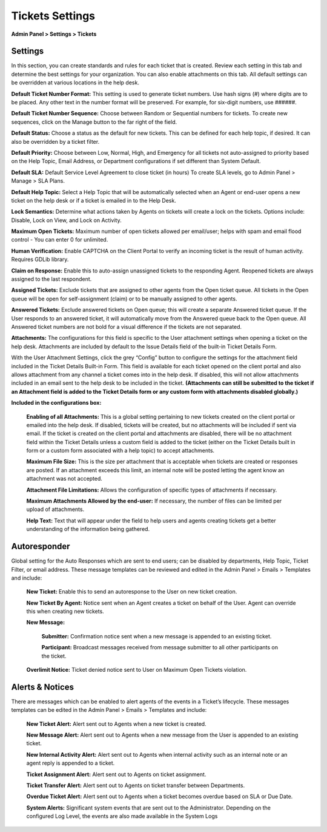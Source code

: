 Tickets Settings
================

**Admin Panel > Settings > Tickets**

Settings
--------

.. image:: ../../_static/images/admin_settings_tickets_settings.png
  :alt: Settings

In this section, you can create standards and rules for each ticket that is created. Review each setting in this tab and determine the best settings for your organization. You can also enable attachments on this tab. All default settings can be overridden at various locations in the help desk.

**Default Ticket Number Format:** This setting is used to generate ticket numbers. Use hash signs (`#`) where digits are to be placed. Any other text in the number format will be preserved. For example, for six-digit numbers, use ######.

**Default Ticket Number Sequence:** Choose between Random or Sequential numbers for tickets. To create new sequences, click on the Manage button to the far right of the field.

.. image: ../../_static/images/admin_settings_tickets_sequence.png
  :alt: Ticket Number Sequence

**Default Status:** Choose a status as the default for new tickets. This can be defined for each help topic, if desired. It can also be overridden by a ticket filter.

**Default Priority:** Choose between Low, Normal, High, and Emergency for all tickets not auto-assigned to priority based on the Help Topic, Email Address, or Department configurations if set different than System Default.

**Default SLA:**  Default Service Level Agreement to close ticket (in hours) To create SLA levels, go to Admin Panel > Manage > SLA Plans.

**Default Help Topic:** Select a Help Topic that will be automatically selected when an Agent or end-user opens a new ticket on the help desk or if a ticket is emailed in to the Help Desk.

**Lock Semantics:** Determine what actions taken by Agents on tickets will create a lock on the tickets. Options include: Disable, Lock on View,  and Lock on Activity.

**Maximum Open Tickets:**  Maximum number of open tickets allowed per email/user; helps with spam and email flood control - You can enter 0 for unlimited.

**Human Verification:** Enable CAPTCHA on the Client Portal to verify an incoming ticket is the result of human activity. Requires GDLib library.

**Claim on Response:** Enable this to auto-assign unassigned tickets to the responding Agent. Reopened tickets are always assigned to the last respondent.

**Assigned Tickets:** Exclude tickets that are assigned to other agents from the Open ticket queue.  All tickets in the Open queue will be open for self-assignment (claim) or to be manually assigned to other agents.

**Answered Tickets:** Exclude answered tickets on Open queue; this will create a separate Answered ticket queue. If the User responds to an answered ticket, it will automatically move from the Answered queue back to the Open queue. All Answered ticket numbers are not bold for a visual difference if the tickets are not separated.

**Attachments:**
The configurations for this field is specific to the User attachment settings when opening a ticket on the help desk. Attachments are included by default to the Issue Details field of the built-in Ticket Details Form.

With the User Attachment Settings, click the grey “Config” button to configure the settings for the attachment field included in the Ticket Details Built-in Form. This field is available for each ticket opened on the client portal and also allows attachment from any channel a ticket comes into in the help desk. If disabled, this will not allow attachments included in an email sent to the help desk to be included in the ticket. **(Attachments can still be submitted to the ticket if an Attachment field is added to the Ticket Details form or any custom form with attachments disabled globally.)**

.. image: ../../_static/images/admin_settings_tickets_attachments.png
  :alt: Attachments

**Included in the configurations box:**

  **Enabling of all Attachments:** This is a global setting pertaining to new tickets created on the client portal or emailed into the help desk. If disabled, tickets will be created, but no attachments will be included if sent via email. If the ticket is created on the client portal and attachments are disabled, there will be no attachment field within the Ticket Details unless a custom field is added to the ticket (either on the Ticket Details built in form or a custom form associated with a help topic) to accept attachments.

  **Maximum File Size:** This is the size per attachment that is acceptable when tickets are created or responses are posted. If an attachment exceeds this limit, an internal note will be posted letting the agent know an attachment was not accepted.

  **Attachment File Limitations:** Allows the configuration of specific types of attachments if necessary.

  **Maximum Attachments Allowed by the end-user:** If necessary, the number of files can be limited per upload of attachments.

  **Help Text:**
  Text that will appear under the field to help users and agents creating tickets get a better understanding of the information being gathered.


Autoresponder
-------------

Global setting for the Auto Responses which are sent to end users; can be disabled by departments, Help Topic, Ticket Filter, or email address. These message templates can be reviewed and edited in the Admin Panel > Emails > Templates and include:

  **New Ticket:** Enable this to send an autoresponse to the User on new ticket creation.

  **New Ticket By Agent:** Notice sent when an Agent creates a ticket on behalf of the User. Agent can override this when creating new tickets.

  **New Message:**

    **Submitter:** Confirmation notice sent when a new message is appended to an existing ticket.

    **Participant:** Broadcast messages received from message submitter to all other participants on the ticket.

  **Overlimit Notice:** Ticket denied notice sent to User on Maximum Open Tickets violation.


Alerts & Notices
----------------

There are messages which can be enabled to alert agents of the events in a Ticket’s lifecycle. These messages templates can be edited in the Admin Panel > Emails > Templates and include:

  **New Ticket Alert:** Alert sent out to Agents when a new ticket is created.

  **New Message Alert:** Alert sent out to Agents when a new message from the User is appended to an existing ticket.

  **New Internal Activity Alert:** Alert sent out to Agents when internal activity such as an internal note or an agent reply is appended to a ticket.

  **Ticket Assignment Alert:** Alert sent out to Agents on ticket assignment.

  **Ticket Transfer Alert:** Alert sent out to Agents on ticket transfer between Departments.

  **Overdue Ticket Alert:** Alert sent out to Agents when a ticket becomes overdue based on SLA or Due Date.

  **System Alerts:** Significant system events that are sent out to the Administrator. Depending on the configured Log Level, the events are also made available in the System Logs
